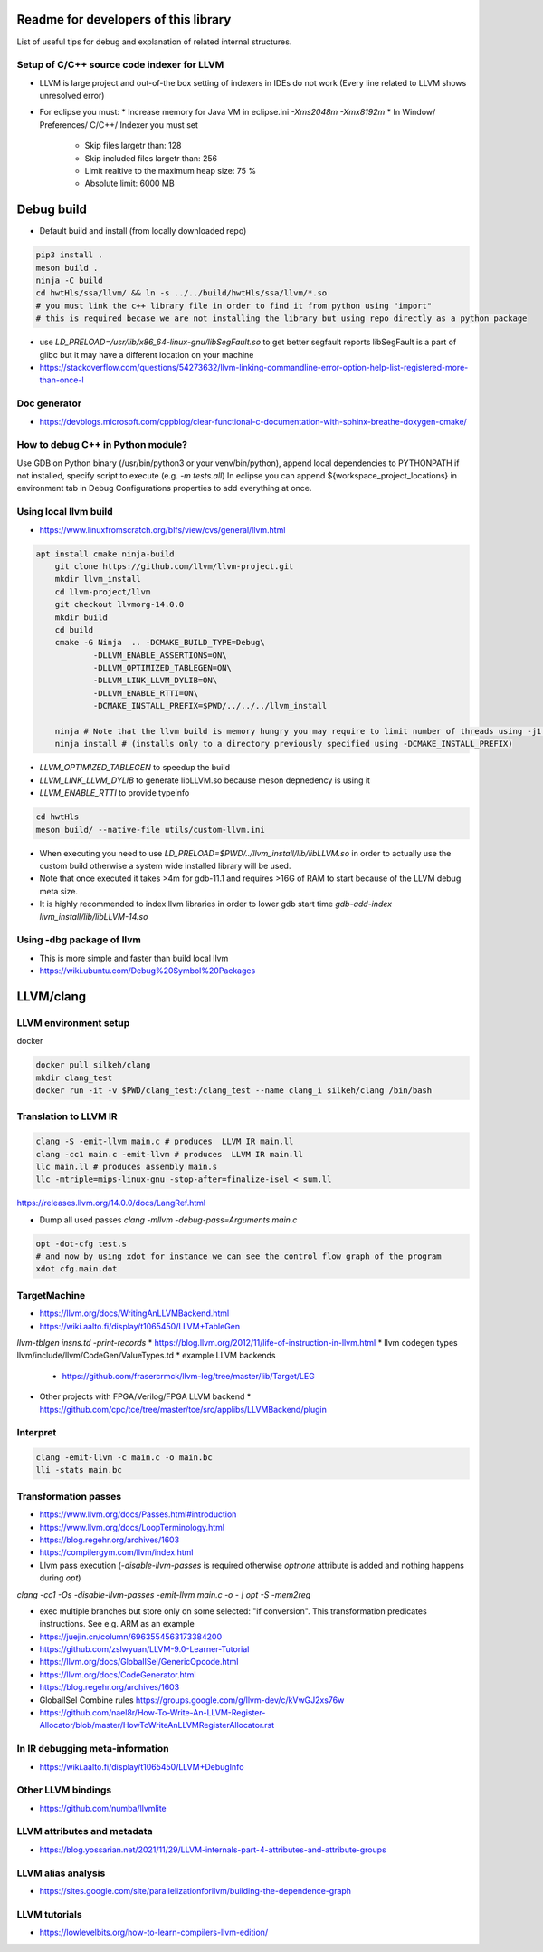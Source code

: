 Readme for developers of this library
=====================================

.. README-dev:

List of useful tips for debug and explanation of related internal structures.

Setup of C/C++ source code indexer for LLVM
-------------------------------------------

* LLVM is large project and out-of-the box setting of indexers in IDEs do not work
  (Every line related to LLVM shows unresolved error)

* For eclipse you must:
  * Increase memory for Java VM in eclipse.ini `-Xms2048m -Xmx8192m`
  * In Window/ Preferences/ C/C++/ Indexer you must set
    * Skip files largetr than: 128
    * Skip included files largetr than: 256
    * Limit realtive to the maximum heap size: 75 %
    * Absolute limit: 6000 MB
 
 

Debug build
===========

* Default build and install (from locally downloaded repo)

.. code-block:: bash

	pip3 install .
	meson build .
	ninja -C build
	cd hwtHls/ssa/llvm/ && ln -s ../../build/hwtHls/ssa/llvm/*.so
	# you must link the c++ library file in order to find it from python using "import"
	# this is required becase we are not installing the library but using repo directly as a python package 

* use `LD_PRELOAD=/usr/lib/x86_64-linux-gnu/libSegFault.so` to get better segfault reports
  libSegFault is a part of glibc but it may have a different location on your machine
* https://stackoverflow.com/questions/54273632/llvm-linking-commandline-error-option-help-list-registered-more-than-once-l

Doc generator
-------------

* https://devblogs.microsoft.com/cppblog/clear-functional-c-documentation-with-sphinx-breathe-doxygen-cmake/

How to debug C++ in Python module?
----------------------------------

Use GDB on Python binary (/usr/bin/python3 or your venv/bin/python), append local dependencies to PYTHONPATH if not installed, specify script to execute (e.g.  `-m tests.all`)
In eclipse you can append ${workspace_project_locations} in environment tab in Debug Configurations properties to add everything at once.

Using local llvm build
----------------------

* https://www.linuxfromscratch.org/blfs/view/cvs/general/llvm.html
.. code-block:: bash

    apt install cmake ninja-build
	git clone https://github.com/llvm/llvm-project.git
	mkdir llvm_install
	cd llvm-project/llvm
	git checkout llvmorg-14.0.0
	mkdir build
	cd build
	cmake -G Ninja  .. -DCMAKE_BUILD_TYPE=Debug\
		-DLLVM_ENABLE_ASSERTIONS=ON\
		-DLLVM_OPTIMIZED_TABLEGEN=ON\
		-DLLVM_LINK_LLVM_DYLIB=ON\
		-DLLVM_ENABLE_RTTI=ON\
		-DCMAKE_INSTALL_PREFIX=$PWD/../../../llvm_install

	ninja # Note that the llvm build is memory hungry you may require to limit number of threads using -j1 where 1 represents number of threads.
	ninja install # (installs only to a directory previously specified using -DCMAKE_INSTALL_PREFIX)

* `LLVM_OPTIMIZED_TABLEGEN` to speedup the build
* `LLVM_LINK_LLVM_DYLIB` to generate libLLVM.so because meson depnedency is using it
* `LLVM_ENABLE_RTTI` to provide typeinfo

.. code-block:: bash

	cd hwtHls
	meson build/ --native-file utils/custom-llvm.ini

* When executing you need to use `LD_PRELOAD=$PWD/../llvm_install/lib/libLLVM.so` in order to actually use the custom build otherwise a system wide installed library will be used.
* Note that once executed it takes >4m for gdb-11.1 and requires >16G of RAM to start because of the LLVM debug meta size.
* It is highly recommended to index llvm libraries in order to lower gdb start time `gdb-add-index llvm_install/lib/libLLVM-14.so`

Using -dbg package of llvm
--------------------------
* This is more simple and faster than build local llvm
* https://wiki.ubuntu.com/Debug%20Symbol%20Packages

LLVM/clang
==========


LLVM environment setup
----------------------

docker

.. code-block:: bash
	
	docker pull silkeh/clang
	mkdir clang_test
	docker run -it -v $PWD/clang_test:/clang_test --name clang_i silkeh/clang /bin/bash


Translation to LLVM IR
----------------------

.. code-block:: bash

	clang -S -emit-llvm main.c # produces  LLVM IR main.ll
	clang -cc1 main.c -emit-llvm # produces  LLVM IR main.ll
	llc main.ll # produces assembly main.s
	llc -mtriple=mips-linux-gnu -stop-after=finalize-isel < sum.ll


https://releases.llvm.org/14.0.0/docs/LangRef.html

* Dump all used passes `clang -mllvm -debug-pass=Arguments main.c`

.. code-block:: bash

	opt -dot-cfg test.s
	# and now by using xdot for instance we can see the control flow graph of the program
	xdot cfg.main.dot

TargetMachine
-------------

* https://llvm.org/docs/WritingAnLLVMBackend.html
* https://wiki.aalto.fi/display/t1065450/LLVM+TableGen
`llvm-tblgen insns.td -print-records`
* https://blog.llvm.org/2012/11/life-of-instruction-in-llvm.html
* llvm codegen types llvm/include/llvm/CodeGen/ValueTypes.td
* example LLVM backends
  * https://github.com/frasercrmck/llvm-leg/tree/master/lib/Target/LEG
* Other projects with FPGA/Verilog/FPGA LLVM backend
  * https://github.com/cpc/tce/tree/master/tce/src/applibs/LLVMBackend/plugin

Interpret
-------------


.. code-block:: bash

	clang -emit-llvm -c main.c -o main.bc
	lli -stats main.bc

Transformation passes
---------------------

.. code-block:: text
	opt --debug-pass=Structure < main.bc

	Pass Arguments:  -tti -targetlibinfo -ee-instrument
	Pass Arguments:  -tti -targetlibinfo -assumption-cache-tracker -profile-summary-info -annotation2metadata -forceattrs -basiccg -always-inline
	                      -barrier -annotation-remarks
	Pass Arguments:  -tti -targetlibinfo -targetpassconfig -machinemoduleinfo -collector-metadata -assumption-cache-tracker -profile-summary-info
	                      -machine-branch-prob -pre-isel-intrinsic-lowering -atomic-expand -lower-amx-type -gc-lowering -shadow-stack-gc-lowering
	                      -lower-constant-intrinsics -unreachableblockelim -post-inline-ee-instrument -scalarize-masked-mem-intrin -expand-reductions
	                      -indirectbr-expand -rewrite-symbols -dwarfehprepare -safe-stack -stack-protector -amdgpu-isel -finalize-isel -localstackalloc
	                      -x86-slh -machinedomtree -x86-flags-copy-lowering -phi-node-elimination -twoaddressinstruction -regallocfast -edge-bundles
	                      -x86-codegen -fixup-statepoint-caller-saved -lazy-machine-block-freq -machine-opt-remark-emitter -prologepilog -postrapseudos
	                      -x86-pseudo -gc-analysis -fentry-insert -xray-instrumentation -patchable-function -x86-evex-to-vex-compress -funclet-layout
	                      -stackmap-liveness -livedebugvalues -x86-seses -cfi-instr-inserter -x86-lvi-ret -lazy-machine-block-freq -machine-opt-remark-emitter


* https://www.llvm.org/docs/Passes.html#introduction
* https://www.llvm.org/docs/LoopTerminology.html
* https://blog.regehr.org/archives/1603
* https://compilergym.com/llvm/index.html
* Llvm pass execution (`-disable-llvm-passes` is required otherwise `optnone` attribute is added and nothing happens during `opt`)
`clang -cc1 -Os -disable-llvm-passes -emit-llvm main.c -o - | opt -S -mem2reg`

* exec multiple branches but store only on some selected: "if conversion". This transformation predicates instructions. See e.g. ARM as an example
* https://juejin.cn/column/6963554563173384200
* https://github.com/zslwyuan/LLVM-9.0-Learner-Tutorial
* https://llvm.org/docs/GlobalISel/GenericOpcode.html
* https://llvm.org/docs/CodeGenerator.html
* https://blog.regehr.org/archives/1603
* GlobalISel Combine rules https://groups.google.com/g/llvm-dev/c/kVwGJ2xs76w
* https://github.com/nael8r/How-To-Write-An-LLVM-Register-Allocator/blob/master/HowToWriteAnLLVMRegisterAllocator.rst

In IR debugging meta-information
--------------------------------

* https://wiki.aalto.fi/display/t1065450/LLVM+DebugInfo


Other LLVM bindings
-------------------

* https://github.com/numba/llvmlite

LLVM attributes and metadata
----------------------------

* https://blog.yossarian.net/2021/11/29/LLVM-internals-part-4-attributes-and-attribute-groups

LLVM alias analysis
-------------------

* https://sites.google.com/site/parallelizationforllvm/building-the-dependence-graph

LLVM tutorials
--------------
* https://lowlevelbits.org/how-to-learn-compilers-llvm-edition/
